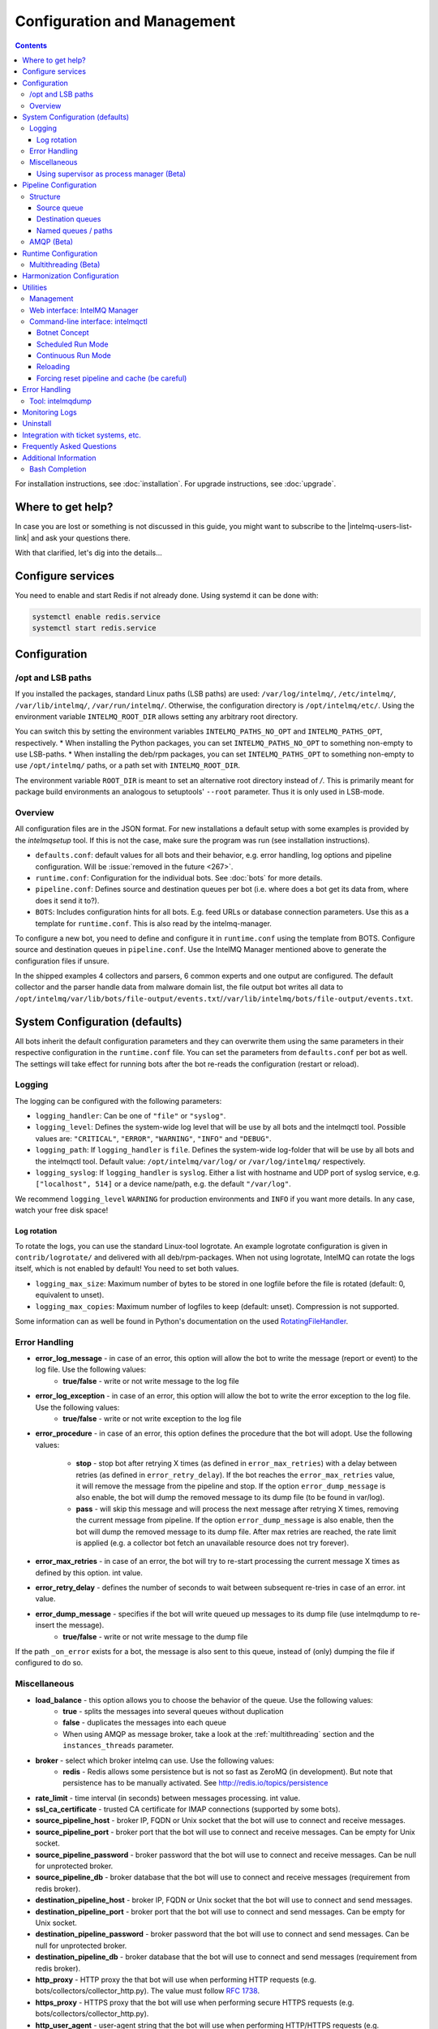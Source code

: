 ############################
Configuration and Management
############################

.. contents::

For installation instructions, see :doc:`installation`. 
For upgrade instructions, see :doc:`upgrade`.

******************
Where to get help?
******************

In case you are lost or something is not discussed in this guide, you might want to subscribe to the |intelmq-users-list-link| and ask your questions there.

With that clarified, let's dig into the details...


******************
Configure services
******************
You need to enable and start Redis if not already done. Using systemd it can be done with:

.. code-block:: bash

   systemctl enable redis.service
   systemctl start redis.service

.. _configuration:

*************
Configuration
*************

/opt and LSB paths
==================

If you installed the packages, standard Linux paths (LSB paths) are used: ``/var/log/intelmq/``, ``/etc/intelmq/``, ``/var/lib/intelmq/``, ``/var/run/intelmq/``.
Otherwise, the configuration directory is ``/opt/intelmq/etc/``. Using the environment variable ``INTELMQ_ROOT_DIR`` allows setting any arbitrary root directory.

You can switch this by setting the environment variables ``INTELMQ_PATHS_NO_OPT`` and ``INTELMQ_PATHS_OPT``, respectively.
* When installing the Python packages, you can set ``INTELMQ_PATHS_NO_OPT`` to something non-empty to use LSB-paths.
* When installing the deb/rpm packages, you can set ``INTELMQ_PATHS_OPT`` to something non-empty to use ``/opt/intelmq/`` paths, or a path set with ``INTELMQ_ROOT_DIR``.

The environment variable ``ROOT_DIR`` is meant to set an alternative root directory instead of `/`. This is primarily meant for package build environments an analogous to setuptools' ``--root`` parameter. Thus it is only used in LSB-mode.

Overview
========

All configuration files are in the JSON format.
For new installations a default setup with some examples is provided by the `intelmqsetup` tool. If this is not the case, make sure the program was run (see installation instructions).


* ``defaults.conf``: default values for all bots and their behavior, e.g. error handling, log options and pipeline configuration. Will be :issue:`removed in the future <267>`.
* ``runtime.conf``: Configuration for the individual bots. See :doc:`bots` for more details.
* ``pipeline.conf``: Defines source and destination queues per bot (i.e. where does a bot get its data from, where does it send it to?).
* ``BOTS``: Includes configuration hints for all bots. E.g. feed URLs or database connection parameters. Use this as a template for ``runtime.conf``. This is also read by the intelmq-manager.

To configure a new bot, you need to define and configure it in ``runtime.conf`` using the template from BOTS.
Configure source and destination queues in ``pipeline.conf``.
Use the IntelMQ Manager mentioned above to generate the configuration files if unsure.

In the shipped examples 4 collectors and parsers, 6 common experts and one output are configured. The default collector and the parser handle data from malware domain list, the file output bot writes all data to ``/opt/intelmq/var/lib/bots/file-output/events.txt``/``/var/lib/intelmq/bots/file-output/events.txt``.

*******************************
System Configuration (defaults)
*******************************

All bots inherit the default configuration parameters and they can overwrite them using the same parameters in their respective configuration in the ``runtime.conf`` file.
You can set the parameters from ``defaults.conf`` per bot as well. The settings will take effect for running bots after the bot re-reads the configuration (restart or reload).


.. _configuration-logging:

Logging
=======

The logging can be configured with the following parameters:

* ``logging_handler``: Can be one of ``"file"`` or ``"syslog"``.
* ``logging_level``: Defines the system-wide log level that will be use by all bots and the intelmqctl tool. Possible values are: ``"CRITICAL"``, ``"ERROR"``, ``"WARNING"``, ``"INFO"`` and ``"DEBUG"``.
* ``logging_path``: If ``logging_handler`` is ``file``. Defines the system-wide log-folder that will be use by all bots and the intelmqctl tool. Default value: ``/opt/intelmq/var/log/`` or ``/var/log/intelmq/`` respectively.
* ``logging_syslog``: If ``logging_handler`` is ``syslog``. Either a list with hostname and UDP port of syslog service, e.g. ``["localhost", 514]`` or a device name/path, e.g. the default ``"/var/log"``.

We recommend ``logging_level`` ``WARNING`` for production environments and ``INFO`` if you want more details. In any case, watch your free disk space!

Log rotation
------------

To rotate the logs, you can use the standard Linux-tool logrotate.
An example logrotate configuration is given in ``contrib/logrotate/`` and delivered with all deb/rpm-packages.
When not using logrotate, IntelMQ can rotate the logs itself, which is not enabled by default! You need to set both values.

* ``logging_max_size``: Maximum number of bytes to be stored in one logfile before the file is rotated (default: 0, equivalent to unset).
* ``logging_max_copies``: Maximum number of logfiles to keep (default: unset). Compression is not supported.

Some information can as well be found in Python's documentation on the used `RotatingFileHandler <https://docs.python.org/3/library/logging.handlers.html#logging.handlers.RotatingFileHandler>`_.

Error Handling
==============

* **error_log_message** - in case of an error, this option will allow the bot to write the message (report or event) to the log file. Use the following values:
    * **true/false** - write or not write message to the log file

* **error_log_exception** - in case of an error, this option will allow the bot to write the error exception to the log file. Use the following values:
    * **true/false** - write or not write exception to the log file

* **error_procedure** - in case of an error, this option defines the procedure that the bot will adopt. Use the following values:

    * **stop** - stop bot after retrying X times (as defined in ``error_max_retries``)  with a delay between retries (as defined in ``error_retry_delay``). If the bot reaches the ``error_max_retries`` value, it will remove the message from the pipeline and stop. If the option ``error_dump_message`` is also enable, the bot will dump the removed message to its dump file (to be found in var/log).
    
    * **pass** - will skip this message and will process the next message after retrying X times, removing the current message from pipeline. If the option ``error_dump_message`` is also enable, then the bot will dump the removed message to its dump file. After max retries are reached, the rate limit is applied (e.g. a collector bot fetch an unavailable resource does not try forever).

* **error_max_retries** - in case of an error, the bot will try to re-start processing the current message X times as defined by this option. int value.

* **error_retry_delay** - defines the number of seconds to wait between subsequent re-tries in case of an error. int value.

* **error_dump_message** - specifies if the bot will write queued up messages to its dump file (use intelmqdump to re-insert the message).
    * **true/false** - write or not write message to the dump file

If the path ``_on_error`` exists for a bot, the message is also sent to this queue, instead of (only) dumping the file if configured to do so.

Miscellaneous
=============

* **load_balance** - this option allows you to choose the behavior of the queue. Use the following values:
    * **true** - splits the messages into several queues without duplication
    * **false** - duplicates the messages into each queue
    * When using AMQP as message broker, take a look at the :ref:`multithreading` section and the ``instances_threads`` parameter.

* **broker** - select which broker intelmq can use. Use the following values:
    * **redis** - Redis allows some persistence but is not so fast as ZeroMQ (in development). But note that persistence has to be manually activated. See http://redis.io/topics/persistence

* **rate_limit** - time interval (in seconds) between messages processing.  int value.

* **ssl_ca_certificate** - trusted CA certificate for IMAP connections (supported by some bots).

* **source_pipeline_host** - broker IP, FQDN or Unix socket that the bot will use to connect and receive messages.

* **source_pipeline_port** - broker port that the bot will use to connect and receive messages. Can be empty for Unix socket.

* **source_pipeline_password** - broker password that the bot will use to connect and receive messages. Can be null for unprotected broker.

* **source_pipeline_db** - broker database that the bot will use to connect and receive messages (requirement from redis broker).

* **destination_pipeline_host** - broker IP, FQDN or Unix socket that the bot will use to connect and send messages.

* **destination_pipeline_port** - broker port that the bot will use to connect and send messages. Can be empty for Unix socket.

* **destination_pipeline_password** - broker password that the bot will use to connect and send messages. Can be null for unprotected broker.

* **destination_pipeline_db** - broker database that the bot will use to connect and send messages (requirement from redis broker).

* **http_proxy** - HTTP proxy the that bot will use when performing HTTP requests (e.g. bots/collectors/collector_http.py). The value must follow :rfc:`1738`.

* **https_proxy** -  HTTPS proxy that the bot will use when performing secure HTTPS requests (e.g. bots/collectors/collector_http.py).

* **http_user_agent** - user-agent string that the bot will use when performing HTTP/HTTPS requests (e.g. bots/collectors/collector_http.py).

* **http_verify_cert** - defines if the bot will verify SSL certificates when performing HTTPS requests (e.g. bots/collectors/collector_http.py).
    * **true/false** - verify or not verify SSL certificates


Using supervisor as process manager (Beta)
------------------------------------------

First of all: Do not use it in production environments yet! It has not been tested thoroughly yet.

`Supervisor <http://supervisord.org>`_ is process manager written in Python. The main advantage is that it take care about processes, so if bot process exit with failure (exit code different than 0), supervisor try to run it again. Another advantage is that it not require writing PID files.

This was tested on Ubuntu 18.04.

Install supervisor. ``supervisor_twiddler`` is extension for supervisor, that makes possible to create process dynamically. (Ubuntu ``supervisor`` package is currently based on Python 2, so ``supervisor_twiddler`` must be installed with Python 2 ``pip``.)

.. code-block:: bash

   apt install supervisor python-pip
   pip install supervisor_twiddler


Create default config ``/etc/supervisor/conf.d/intelmq.conf`` and restart ``supervisor`` service:

.. code-block:: ini

   [rpcinterface:twiddler]
   supervisor.rpcinterface_factory=supervisor_twiddler.rpcinterface:make_twiddler_rpcinterface

   [group:intelmq]

Change IntelMQ process manager in the *defaults* configuration:

.. code-block::

   "process_manager": "supervisor",

After this it is possible to manage bots like before with ``intelmqctl`` command.

**********************
Pipeline Configuration
**********************

The pipeline configuration defines how the data is exchanges between the bots. For each bot, it defines the source queue (there is always only one) and one or multiple destination queues. This section shows the possibilities and definition as well as examples. The configuration of the pipeline can be done by the |intelmq-manager-github-link|  with no need to intervene manually. It is recommended to use this tool as it guarantees that the configuration is correct. The location of the file is ``etc/pipeline.conf`` in your IntelMQ directory, for example ``/opt/intelmq/etc/pipeline.conf`` or ``/etc/intelmq/pipeline.conf``.

Structure
=========

The pipeline configuration has the same structure on the first level as the runtime configuration, i.e. it's a dictionary with the bot IDs' as keys. Each item holds again a dictionary with one entry for each the source and destination queue. A full example can be found later in this section.

.. code-block:: json

   {
       "example-bot": {
           "source-queue": <source queue data>,
           "destination-queues": <destination queue data>
       }
   }

Source queue
------------

The source queue is only a string, by convention the bot ID plus "-queue" appended. For example, if the bot ID is ``example-bot``, the source queue name is ``example-bot-queue``.

.. code-block::

   "source-queue": "example-bot-queue"

For collectors, this field does not exist, as the fetch the data from outside the IntelMQ system by definition.

Destination queues
------------------

There are multiple possibilities for the destination queues:
- no value, i.e. the field does not exist. This is the case for outputs, as they push the data outside the IntelMQ system by default.
- A single string (deprecated) with the name of the source queue of the next bot.
- A list of strings, each with the name of the source queue of the next bot.
- *Named queues*: a dictionary of either strings or lists.

Before going into the details of named paths, first dive into some simpler cases. A typical configuration may look like this:

.. code-block:: json

    "deduplicator-expert": {
        "source-queue": "deduplicator-expert-queue",
        "destination-queues": [
            "taxonomy-expert-queue"
        ]
    }

And a bot with two destination queues:

.. code-block:: json

    "cymru-whois-expert": {
        "source-queue": "cymru-whois-expert-queue",
        "destination-queues": [
            "file-output-queue",
            "misp-output-queue"
        ]
    }

These are the usual configurations you mostly see.

Named queues / paths
--------------------

Beginning with version 1.1.0, queues can be "named", these are the so-called *paths*. The following two configurations are equivalent:

.. code-block:: json

   "destination-queues": ["taxonomy-expert-queue"]
   "destination-queues": {"_default": ["taxonomy-expert-queue"]}

As we can see the *default* path name is obviously ``_default``. Let's have a look at a more complex and complete example:

.. code-block:: json

   "destination-queues": {
       "_default": "<first destination pipeline name>",
       "_on_error": "<optional destination pipeline name in case of errors>",
       "other-path": [
           "<second destination pipeline name>",
           "<third destination pipeline name>",
           ...
           ],
       ...
       }

In that case, bot will be able to send the message to one of defined paths. The path ``"_default"`` is used if none is not specified.
In case of errors during processing, and the optional path ``"_on_error"`` is specified, the message will be sent to the pipelines given given as on-error.
Other destination queues can be explicitly addressed by the bots, e.g. bots with filtering capabilities. Some expert bots are capable of sending messages to paths, this feature is explained in their documentation, e.g. the :ref:`filter expert` and the :ref:`sieve expert`.
The named queues need to be explicitly addressed by the bot (e.g. filtering) or the core (``_on_error``) to be used. Setting arbitrary paths has no effect.

AMQP (Beta)
===========

Starting with IntelMQ 1.2 the AMQP protocol is supported as message queue.
To use it, install a broker, for example RabbitMQ.
The configuration and the differences are outlined here.
Keep in mind that it is slower, but has better monitoring capabilities and is more stable.
The AMQP support is considered beta, so small problems might occur. So far, only RabbitMQ as broker has been tested.

You can change the broker for single bots (set the parameters in the runtime configuration per bot) or for the whole botnet (in defaults configuration).

You need to set the parameter ``source_pipeline_broker``/``destination_pipeline_broker`` to ``amqp``. There are more parameters available:

* ``destination_pipeline_broker``: ``"amqp"``
* ``destination_pipeline_host`` (default: ``'127.0.0.1'``)
* ``destination_pipeline_port`` (default: 5672)
* ``destination_pipeline_username``
* ``destination_pipeline_password``
* ``destination_pipeline_socket_timeout`` (default: no timeout)
* ``destination_pipeline_amqp_exchange``: Only change/set this if you know what you do. If set, the destination queues are not declared as queues, but used as routing key. (default: ``''``).
* ``destination_pipeline_amqp_virtual_host`` (default: ``'/'``)
* ``source_pipeline_host`` (default: ``'127.0.0.1'``)
* ``source_pipeline_port`` (default: 5672)
* ``source_pipeline_username``
* ``source_pipeline_password``
* ``source_pipeline_socket_timeout`` (default: no timeout)
* ``source_pipeline_amqp_exchange``: Only change/set this if you know what you do. If set, the destination queues are not declared as queues, but used as routing key. (default: `''`).
* ``source_pipeline_amqp_virtual_host`` (default: ``'/'``)
* ``intelmqctl_rabbitmq_monitoring_url`` string, see below (default: ``"http://{host}:15672"``)

For getting the queue sizes, ``intelmqctl`` needs to connect to the monitoring interface of RabbitMQ. If the monitoring interface is not available under ``http://{host}:15672`` you can manually set using the parameter ``intelmqctl_rabbitmq_monitoring_url``.
In a RabbitMQ's default configuration you might not provide a user account, as by default the administrator (``guest``:``guest``) allows full access from localhost. If you create a separate user account, make sure to add the tag "monitoring" to it, otherwise IntelMQ can't fetch the queue sizes.

.. figure:: /_static/rabbitmq-user-monitoring.png
   :alt: RabbitMQ User Account Monitoring Tag

Setting the statistics (and cache) parameters is necessary when the local redis is running under a non-default host/port. If this is the case, you can set them explicitly:

* ``statistics_database``: ``3``
* ``statistics_host``: ``"127.0.0.1"``
* ``statistics_password``: ``null``
* ``statistics_port``: ``6379``

.. _runtime-configuration:

*********************
Runtime Configuration
*********************

This configuration is used by each bot to load its specific (runtime) parameters. Usually, the ``BOTS`` file is used to generate ``runtime.conf``. Also, the IntelMQ Manager generates this configuration. You may edit it manually as well. Be sure to re-load the bot (see the :doc:`intelmqctl`).

**Template:**

.. code-block:: json

   {
       "<bot ID>": {
           "group": "<bot type (Collector, Parser, Expert, Output)>",
           "name": "<human-readable bot name>",
           "module": "<bot code (python module)>",
           "description": "<generic description of the bot>",
           "parameters": {
               "<parameter 1>": "<value 1>",
               "<parameter 2>": "<value 2>",
               "<parameter 3>": "<value 3>"
           }
       }
   }

**Example:**

.. code-block:: json

   {
       "malware-domain-list-collector": {
           "group": "Collector",
           "name": "Malware Domain List",
           "module": "intelmq.bots.collectors.http.collector_http",
           "description": "Malware Domain List Collector is the bot responsible to get the report from source of information.",
           "parameters": {
               "http_url": "http://www.malwaredomainlist.com/updatescsv.php",
               "feed": "Malware Domain List",
               "rate_limit": 3600
           }
       }
   }

More examples can be found in the ``intelmq/etc/runtime.conf`` directory. See :doc:`bots` for more details.

By default, all of the bots are started when you start the whole botnet, however there is a possibility to *disable* a bot. This means that the bot will not start every time you start the botnet, but you can start and stop the bot if you specify the bot explicitly. To disable a bot, add the following to your runtime.conf: ``"enabled": false``. For example: 

.. code-block:: json

   {
       "malware-domain-list-collector": {
           "group": "Collector",
           "name": "Malware Domain List",
           "module": "intelmq.bots.collectors.http.collector_http",
           "description": "Malware Domain List Collector is the bot responsible to get the report from source of information.",
           "enabled": false,
           "parameters": {
               "http_url": "http://www.malwaredomainlist.com/updatescsv.php",
               "feed": "Malware Domain List",
               "rate_limit": 3600
           }
       }
   }

.. _multithreading:

Multithreading (Beta)
=====================

First of all: Do not use it in production environments yet! There are a few bugs, see below

Since IntelMQ 2.0 it is possible to provide the following parameter:

* ``instances_threads``

Set it to a non-zero integer, then this number of worker threads will be spawn.
This is useful if bots often wait for system resources or if network-based lookups are a bottleneck.

However, there are currently a few cavecats:

* This is not possible for all bots, there are some exceptions (collectors and some outputs), see the :doc:`FAQ` for some reasons.
* Only use it with the AMQP pipeline, as with Redis, messages may get duplicated because there's only one internal queue
* In the logs, you can see the main thread initializing first, then all of the threads which log with the name ``[bot-id].[thread-id]``.

***************************
Harmonization Configuration
***************************

This configuration is used to specify the fields for all message types. The harmonization library will load this configuration to check, during the message processing, if the values are compliant to the "harmonization" format. Usually, this configuration doesn't need any change. It is mostly maintained by the intelmq maintainers.

**Template:**

.. code-block:: json

   {
       "<message type>": {
           "<field 1>": {
               "description": "<field 1 description>",
               "type": "<field value type>"
           },
           "<field 2>": {
               "description": "<field 2 description>",
               "type": "<field value type>"
           }
       },
   }

**Example:**

.. code-block:: json

   {
       "event": {
           "destination.asn": {
               "description": "The autonomous system number from which originated the connection.",
               "type": "Integer"
           },
           "destination.geolocation.cc": {
               "description": "Country-Code according to ISO3166-1 alpha-2 for the destination IP.",
               "regex": "^[a-zA-Z0-9]{2}$",
               "type": "String"
           },
       },
   }

More examples can be found in the ``intelmq/etc/harmonization.conf`` directory.


*********
Utilities
*********

Management
==========

IntelMQ has a modular structure consisting of bots. There are four types of bots:

* :ref:`collector bots` retrieve data from internal or external sources, the output are *reports* consisting of many individual data sets / log lines.
* :ref:`parser bots` parse the (report) data by splitting it into individual *events* (log lines) and giving them a defined structure, see also :doc:`/dev/data-harmonization` for the list of fields an event may be split up into.
* :ref:`expert bots` enrich the existing events by e.g. lookup up information such as DNS reverse records, geographic location information (country code) or abuse contacts for an IP address or domain name.
* :ref:`output bots` write events to files, databases, (REST)-APIs or any other data sink that you might want to write to.

Each bot has one source queue (except collectors) and can have multiple
destination queues (except outputs). But multiple bots can write to the same pipeline (queue), resulting in multiple inputs for the next bot.

Every bot runs in a separate process. A bot is identifiable by a *bot id*.

Currently only one instance (i.e. *with the same bot id*) of a bot can run at the same time. Concepts for multiprocessing are being discussed, see this issue: :issue:`Multiprocessing per queue is not supported #186 <186>`.
Currently you can run multiple processes of the same bot (with *different bot ids*) in parallel.

Example: multiple gethostbyname bots (with different bot ids) may run in parallel, with the same input queue and sending to the same output queue. Note that the bot providing the input queue **must** have the ``load_balance`` option set to ``true``.

Web interface: IntelMQ Manager
==============================

IntelMQ has a tool called IntelMQ Manager that gives users an easy way to configure all pipelines with bots that your team needs. For beginners, it's recommended to use the IntelMQ Manager to become acquainted with the functionalities and concepts. The IntelMQ Manager offers some of the possibilities of the intelmqctl tool and has a graphical interface for runtime and pipeline configurations.

See the |intelmq-manager-github-link| repository.

Command-line interface: intelmqctl
==================================

**Syntax** see ``intelmqctl -h``

* Starting a bot: ``intelmqctl start bot-id``
* Stopping a bot: ``intelmqctl stop bot-id``
* Reloading a bot: ``intelmqctl reload bot-id``
* Restarting a bot: ``intelmqctl restart bot-id``
* Get status of a bot: ``intelmqctl status bot-id``

* Run a bot directly for debugging purpose and temporarily leverage the logging level to DEBUG: ``intelmqctl run bot-id``
* Get a pdb (or ipdb if installed) live console. ``intelmqctl run bot-id console``
* See the message that waits in the input queue. ``intelmqctl run bot-id message get``
* See additional help for further explanation. ``intelmqctl run bot-id --help``

* Starting the botnet (all bots): ``intelmqctl start``
* Starting a group of bots: ``intelmqctl start --group experts``

* Get a list of all configured bots: ``intelmqctl list bots``
* Get a list of all queues: ``intelmqctl list queues``
  If -q is given, only queues with more than one item are listed.
* Get a list of all queues and status of the bots: ``intelmqctl list queues-and-status``

* Clear a queue: ``intelmqctl clear queue-id``
* Get logs of a bot: ``intelmqctl log bot-id number-of-lines log-level``
  Reads the last lines from bot log.
  Log level should be one of DEBUG, INFO, ERROR or CRITICAL.
  Default is INFO. Number of lines defaults to 10, -1 gives all. Result
  can be longer due to our logging format!

* Upgrade from a previous version: ``intelmqctl upgrade-config``
  Make a backup of your configuration first, also including bot's configuration files.


Botnet Concept
--------------

The "botnet" represents all currently configured bots which are explicitly enabled. It is, in essence, the graph (pipeline.conf) of the bots which are connected together via their input source queues and destination queues. 

To get an overview which bots are running, use ``intelmqctl status`` or use the IntelMQ Manager. Set ``"enabled": true`` in the runtime configuration to add a bot to the botnet. By default, bots will be configured as ``"enabled": true``. See :doc:`bots` for more details on configuration.

Disabled bots can still be started explicitly using ``intelmqctl start <bot_id>``, but will remain in the state ``disabled`` if stopped (and not be implicitly enabled by the ``start`` command). They are not started by ``intelmqctl start`` in analogy to the behavior of widely used initialization systems.


Scheduled Run Mode
------------------

In many cases, it is useful to schedule a bot at a specific time (i.e. via cron(1)), for example to collect information from a website every day at midnight. To do this, set ``run_mode`` to ``scheduled`` in the ``runtime.conf`` for the bot. Check out the following example:

.. code-block:: json

   "blocklistde-apache-collector": {
       "name": "Generic URL Fetcher",
       "group": "Collector",
       "module": "intelmq.bots.collectors.http.collector_http",
       "description": "All IP addresses which have been reported within the last 48 hours as having run attacks on the service Apache, Apache-DDOS, RFI-Attacks.",
       "enabled": false,
       "run_mode": "scheduled",
       "parameters": {
           "feed": "Blocklist.de Apache",
           "provider": "Blocklist.de",
           "http_url": "https://lists.blocklist.de/lists/apache.txt",
           "ssl_client_certificate": null
       },
   }

You can schedule the bot with a crontab-entry like this:

.. code-block:: cron

   0 0 * * * intelmqctl start blocklistde-apache-collector

Bots configured as ``scheduled`` will exit after the first successful run.
Setting ``enabled`` to ``false`` will cause the bot to not start with ``intelmqctl start``, but only with an explicit start, in this example ``intelmqctl start blocklistde-apache-collector``.


Continuous Run Mode
-------------------

Most of the cases, bots will need to be configured as ``continuous`` run mode (the default) in order to have them always running and processing events. Usually, the types of bots that will require the continuous mode will be Parsers, Experts and Outputs. To do this, set ``run_mode`` to ``continuous`` in the ``runtime.conf`` for the bot. Check the following example:

.. code-block:: json

   "blocklistde-apache-parser": {
       "name": "Blocklist.de Parser",
       "group": "Parser",
       "module": "intelmq.bots.parsers.blocklistde.parser",
       "description": "Blocklist.DE Parser is the bot responsible to parse the report and sanitize the information.",
       "enabled": false,
       "run_mode": "continuous",
       "parameters": {
       },
   }

You can now start the bot using the following command:

.. code-block:: bash

   intelmqctl start blocklistde-apache-parser

Bots configured as ``continuous`` will never exit except if there is an error and the error handling configuration requires the bot to exit. See the Error Handling section for more details.


Reloading
---------

Whilst restart is a mere stop & start, performing ``intelmqctl reload <bot_id>`` will not stop the bot, permitting it to keep the state: the same common behavior as for (Linux) daemons. It will initialize again (including reading all configuration again) after the current action is finished. Also, the rate limit/sleep is continued (with the *new* time) and not interrupted like with the restart command. So if you have a collector with a rate limit of 24 h, the reload does not trigger a new fetching of the source at the time of the reload, but just 24 h after the last run – with the new configuration.
Which state the bots are keeping depends on the bots of course.

Forcing reset pipeline and cache (be careful)
---------------------------------------------

If you are using the default broker (Redis), in some test situations you may need to quickly clear all pipelines and caches. Use the following procedure:

.. code-block:: bash

   redis-cli FLUSHDB
   redis-cli FLUSHALL

**************
Error Handling
**************

Tool: intelmqdump
=================

When bots are failing due to bad input data or programming errors, they can dump the problematic message to a file along with a traceback, if configured accordingly. These dumps are saved at in the logging directory as ``[botid].dump`` as JSON files. IntelMQ comes with an inspection and reinjection tool, called ``intelmqdump``. It is an interactive tool to show all dumped files and the number of dumps per file. Choose a file by bot-id or listed numeric id. You can then choose to delete single entries from the file with ``e 1,3,4``, show a message in more readable format with ``s 1`` (prints the raw-message, can be long!), recover some messages and put them back in the pipeline for the bot by ``a`` or ``r 0,4,5``. Or delete the file with all dumped messages using ``d``.

.. code-block:: bash

   intelmqdump -h
   usage:
       intelmqdump [botid]
       intelmqdump [-h|--help]
   
   intelmqdump can inspect dumped messages, show, delete or reinject them into
   the pipeline. It's an interactive tool, directly start it to get a list of
   available dumps or call it with a known bot id as parameter.
   
   positional arguments:
     botid       botid to inspect dumps of
   
   optional arguments:
     -h, --help  show this help message and exit
     --truncate TRUNCATE, -t TRUNCATE
                           Truncate raw-data with more characters than given. 0 for no truncating. Default: 1000.
   
   Interactive actions after a file has been selected:
   - r, Recover by IDs
     > r id{,id} [queue name]
     > r 3,4,6
     > r 3,7,90 modify-expert-queue
     The messages identified by a consecutive numbering will be stored in the
     original queue or the given one and removed from the file.
   - a, Recover all
     > a [queue name]
     > a
     > a modify-expert-queue
     All messages in the opened file will be recovered to the stored or given
     queue and removed from the file.
   - e, Delete entries by IDs
     > e id{,id}
     > e 3,5
     The entries will be deleted from the dump file.
   - d, Delete file
     > d
     Delete the opened file as a whole.
   - s, Show by IDs
     > s id{,id}
     > s 0,4,5
     Show the selected IP in a readable format. It's still a raw format from
     repr, but with newlines for message and traceback.
   - v, Edit by ID
     > v id
     > v 0
     > v 1,2
     Opens an editor (by calling `sensible-editor`) on the message. The modified message is then saved in the dump.
   - q, Quit
     > q
   
   $ intelmqdump
    id: name (bot id)                    content
     0: alienvault-otx-parser            1 dumps
     1: cymru-whois-expert               8 dumps
     2: deduplicator-expert              2 dumps
     3: dragon-research-group-ssh-parser 2 dumps
     4: file-output2                     1 dumps
     5: fraunhofer-dga-parser            1 dumps
     6: spamhaus-cert-parser             4 dumps
     7: test-bot                         2 dumps
   Which dump file to process (id or name)? 3
   Processing dragon-research-group-ssh-parser: 2 dumps
     0: 2015-09-03T13:13:22.159014 InvalidValue: invalid value u'NA' (<type 'unicode'>) for key u'source.asn'
     1: 2015-09-01T14:40:20.973743 InvalidValue: invalid value u'NA' (<type 'unicode'>) for key u'source.asn'
   recover (a)ll, delete (e)ntries, (d)elete file, (q)uit, (s)how by ids, (r)ecover by ids? d
   Deleted file /opt/intelmq/var/log/dragon-research-group-ssh-parser.dump

Bots and the intelmqdump tool use file locks to prevent writing to already opened files. Bots are trying to lock the file for up to 60 seconds if the dump file is locked already by another process (intelmqdump) and then give up. Intelmqdump does not wait and instead only shows an error message.

By default, the ``show`` command truncates the ``raw`` field of messages at 1000 characters to change this limit or disable truncating at all (value 0), use the ``--truncate`` parameter.

***************
Monitoring Logs
***************

All bots and ``intelmqctl`` log to ``/opt/intelmq/var/log/``/``var/log/intelmq/`` (depending on your installation). In case of failures, messages are dumped to the same directory with the file ending ``.dump``.

.. code-block:: bash

   tail -f /opt/intelmq/var/log/*.log
   tail -f /var/log/intelmq/*.log

*********
Uninstall
*********

If you installed intelmq with native packages: Use the package management tool to remove the package ``intelmq``. These tools do not remove configuration by default.

If you installed manually via pip (note that this also deletes all configuration and possibly data):

.. code-block:: bash

   pip3 uninstall intelmq
   rm -r /opt/intelmq

*************************************
Integration with ticket systems, etc.
*************************************

First of all, IntelMQ is a message (event) processing system: it collects feeds, processes them, enriches them, filters them and then stores them somewhere or sends them to another system. It does this in a composable, data flow oriented fashion, based on single events. There are no aggregation or grouping features. Now, if you want to integrate IntelMQ with your ticket system or some other system, you need to send its output to somewhere where your ticket system or other services can pick up IntelMQ's data. This could be a database, splunk, or you could send your events directly via email to a ticket system.

Different users came up with different solutions for this, each of them fitting their own organisation. Hence these solutions are not part of the core IntelMQ repository. 
  * CERT.at uses a postgresql DB (sql output bot) and has a small tool ``intelmqcli`` which fetches the events in the postgresql DB which are marked as "new" and will group them and send them out via the RT ticket system.
  * Others, including BSI, use a tool called ``intelmq-mailgen``. It sends E-Mails to the recipients, optionally PGP-signed with defined text-templates, CSV formatted attachments with grouped events and generated ticket numbers.

The following lists external github repositories which you might consult for examples on how to integrate IntelMQ into your workflow:

  * `certat repository <https://github.com/certat/intelmq>`_
  * `Intevation's Mailgen <https://github.com/Intevation/intelmq-mailgen>`_
  
If you came up with another solution for integration, we'd like to hear from you! Please reach out to us on the |intelmq-users-list-link|.

**************************
Frequently Asked Questions
**************************

Consult the :doc:`FAQ` if you encountered any problems.


**********************
Additional Information
**********************

Bash Completion
===============

To enable bash completion on ``intelmqctl`` and ``intelmqdump`` in order to help you run the commands in an easy manner, follow the installation process `here <https://github.com/certtools/intelmq/blob/develop/contrib/bash-completion/README.md>`_.
